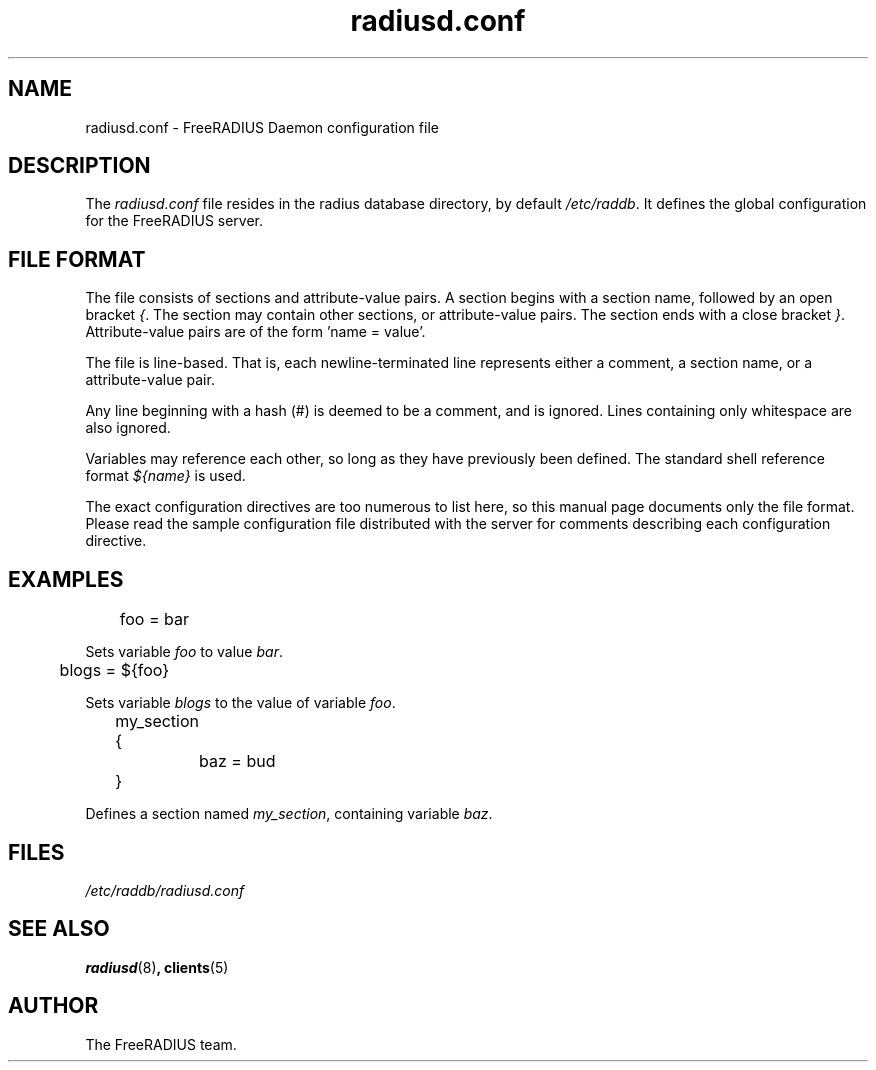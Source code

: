.TH radiusd.conf 5 "02 May 2000"
.SH NAME
radiusd.conf \- FreeRADIUS Daemon configuration file
.SH DESCRIPTION
The \fIradiusd.conf\fP file resides in the radius database directory,
by default \fI/etc/raddb\fP.  It defines the global configuration for
the FreeRADIUS server.

.SH "FILE FORMAT"
The file consists of sections and attribute-value pairs.  A section
begins with a section name, followed by an open bracket \fI{\fP.  The
section may contain other sections, or attribute-value pairs.  The
section ends with a close bracket \fI}\fP.  Attribute-value pairs are
of the form 'name = value'.

The file is line-based.  That is, each newline-terminated line
represents either a comment, a section name, or a attribute-value
pair.

Any line beginning with a hash (#) is deemed to be a comment, and is
ignored.  Lines containing only whitespace are also ignored.

Variables may reference each other, so long as they have previously
been defined.  The standard shell reference format \fI${name}\fP
is used.

The exact configuration directives are too numerous to list here, so
this manual page documents only the file format.  Please read the
sample configuration file distributed with the server for comments
describing each configuration directive.

.SH EXAMPLES
.PP
.DS
	foo = bar

.DE
Sets variable \fIfoo\fP to value \fIbar\fP.

.DS
	blogs = ${foo}

.DE
Sets variable \fIblogs\fP to the value of variable \fIfoo\fP.

.DS
	my_section {
.br
		baz = bud
.br
	}

.DE
Defines a section named \fImy_section\fP, containing variable
\fIbaz\fP.

.PP
.SH FILES
.I /etc/raddb/radiusd.conf
.SH "SEE ALSO"
.BR radiusd (8) ,
.BR clients (5)

.SH AUTHOR
The FreeRADIUS team.
